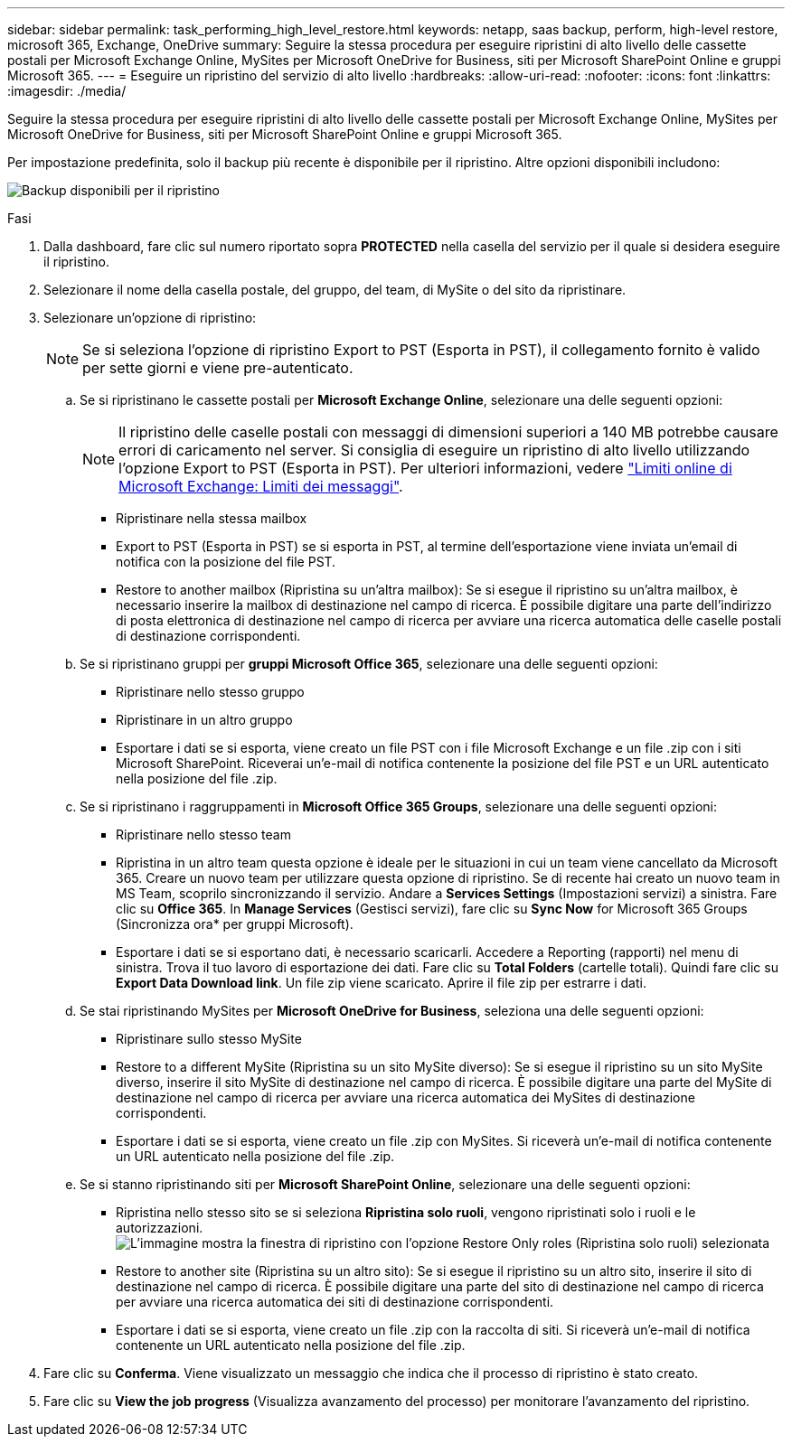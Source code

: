 ---
sidebar: sidebar 
permalink: task_performing_high_level_restore.html 
keywords: netapp, saas backup, perform, high-level restore, microsoft 365, Exchange, OneDrive 
summary: Seguire la stessa procedura per eseguire ripristini di alto livello delle cassette postali per Microsoft Exchange Online, MySites per Microsoft OneDrive for Business, siti per Microsoft SharePoint Online e gruppi Microsoft 365. 
---
= Eseguire un ripristino del servizio di alto livello
:hardbreaks:
:allow-uri-read: 
:nofooter: 
:icons: font
:linkattrs: 
:imagesdir: ./media/


[role="lead"]
Seguire la stessa procedura per eseguire ripristini di alto livello delle cassette postali per Microsoft Exchange Online, MySites per Microsoft OneDrive for Business, siti per Microsoft SharePoint Online e gruppi Microsoft 365.

Per impostazione predefinita, solo il backup più recente è disponibile per il ripristino. Altre opzioni disponibili includono:

image:backup_for_restore_availability.png["Backup disponibili per il ripristino"]

.Fasi
. Dalla dashboard, fare clic sul numero riportato sopra *PROTECTED* nella casella del servizio per il quale si desidera eseguire il ripristino.
. Selezionare il nome della casella postale, del gruppo, del team, di MySite o del sito da ripristinare.
. Selezionare un'opzione di ripristino:
+

NOTE: Se si seleziona l'opzione di ripristino Export to PST (Esporta in PST), il collegamento fornito è valido per sette giorni e viene pre-autenticato.

+
.. Se si ripristinano le cassette postali per *Microsoft Exchange Online*, selezionare una delle seguenti opzioni:
+

NOTE: Il ripristino delle caselle postali con messaggi di dimensioni superiori a 140 MB potrebbe causare errori di caricamento nel server. Si consiglia di eseguire un ripristino di alto livello utilizzando l'opzione Export to PST (Esporta in PST). Per ulteriori informazioni, vedere link:https://docs.microsoft.com/en-us/office365/servicedescriptions/exchange-online-service-description/exchange-online-limits#message-limits["Limiti online di Microsoft Exchange: Limiti dei messaggi"].

+
*** Ripristinare nella stessa mailbox
*** Export to PST (Esporta in PST) se si esporta in PST, al termine dell'esportazione viene inviata un'email di notifica con la posizione del file PST.
*** Restore to another mailbox (Ripristina su un'altra mailbox): Se si esegue il ripristino su un'altra mailbox, è necessario inserire la mailbox di destinazione nel campo di ricerca. È possibile digitare una parte dell'indirizzo di posta elettronica di destinazione nel campo di ricerca per avviare una ricerca automatica delle caselle postali di destinazione corrispondenti.


.. Se si ripristinano gruppi per *gruppi Microsoft Office 365*, selezionare una delle seguenti opzioni:
+
*** Ripristinare nello stesso gruppo
*** Ripristinare in un altro gruppo
*** Esportare i dati se si esporta, viene creato un file PST con i file Microsoft Exchange e un file .zip con i siti Microsoft SharePoint. Riceverai un'e-mail di notifica contenente la posizione del file PST e un URL autenticato nella posizione del file .zip.


.. Se si ripristinano i raggruppamenti in *Microsoft Office 365 Groups*, selezionare una delle seguenti opzioni:
+
*** Ripristinare nello stesso team
*** Ripristina in un altro team questa opzione è ideale per le situazioni in cui un team viene cancellato da Microsoft 365. Creare un nuovo team per utilizzare questa opzione di ripristino. Se di recente hai creato un nuovo team in MS Team, scoprilo sincronizzando il servizio. Andare a *Services Settings* (Impostazioni servizi) a sinistra. Fare clic su *Office 365*. In *Manage Services* (Gestisci servizi), fare clic su *Sync Now* for Microsoft 365 Groups (Sincronizza ora* per gruppi Microsoft).
*** Esportare i dati se si esportano dati, è necessario scaricarli. Accedere a Reporting (rapporti) nel menu di sinistra. Trova il tuo lavoro di esportazione dei dati. Fare clic su *Total Folders* (cartelle totali). Quindi fare clic su *Export Data Download link*. Un file zip viene scaricato. Aprire il file zip per estrarre i dati.


.. Se stai ripristinando MySites per *Microsoft OneDrive for Business*, seleziona una delle seguenti opzioni:
+
*** Ripristinare sullo stesso MySite
*** Restore to a different MySite (Ripristina su un sito MySite diverso): Se si esegue il ripristino su un sito MySite diverso, inserire il sito MySite di destinazione nel campo di ricerca. È possibile digitare una parte del MySite di destinazione nel campo di ricerca per avviare una ricerca automatica dei MySites di destinazione corrispondenti.
*** Esportare i dati se si esporta, viene creato un file .zip con MySites. Si riceverà un'e-mail di notifica contenente un URL autenticato nella posizione del file .zip.


.. Se si stanno ripristinando siti per *Microsoft SharePoint Online*, selezionare una delle seguenti opzioni:
+
*** Ripristina nello stesso sito se si seleziona *Ripristina solo ruoli*, vengono ripristinati solo i ruoli e le autorizzazioni.image:sharepoint_restore_only_roles.png["L'immagine mostra la finestra di ripristino con l'opzione Restore Only roles (Ripristina solo ruoli) selezionata"]
*** Restore to another site (Ripristina su un altro sito): Se si esegue il ripristino su un altro sito, inserire il sito di destinazione nel campo di ricerca. È possibile digitare una parte del sito di destinazione nel campo di ricerca per avviare una ricerca automatica dei siti di destinazione corrispondenti.
*** Esportare i dati se si esporta, viene creato un file .zip con la raccolta di siti. Si riceverà un'e-mail di notifica contenente un URL autenticato nella posizione del file .zip.




. Fare clic su *Conferma*. Viene visualizzato un messaggio che indica che il processo di ripristino è stato creato.
. Fare clic su *View the job progress* (Visualizza avanzamento del processo) per monitorare l'avanzamento del ripristino.

